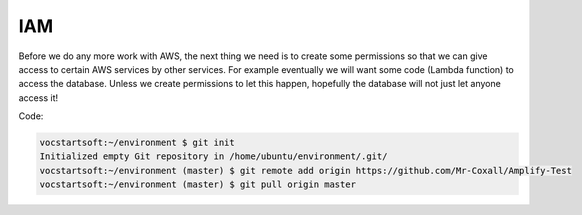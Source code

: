 .. _step2:

****
IAM
****

Before we do any more work with AWS, the next thing we need is to create some permissions so that we can give access to certain AWS services by other services. For example eventually we will want some code (Lambda function) to access the database. Unless we create permissions to let this happen, hopefully the database will not just let anyone access it! 

Code:

.. code-block:: shell

	vocstartsoft:~/environment $ git init
	Initialized empty Git repository in /home/ubuntu/environment/.git/
	vocstartsoft:~/environment (master) $ git remote add origin https://github.com/Mr-Coxall/Amplify-Test
	vocstartsoft:~/environment (master) $ git pull origin master

.. raw:: html

  <div style="text-align: center; margin-bottom: 2em;">
	<iframe width="560" height="315" src="https://www.youtube.com/embed/kfHxzvBbOHo" frameborder="0" allow="accelerometer; autoplay; encrypted-media; gyroscope; picture-in-picture" allowfullscreen>
	</iframe>
  </div>